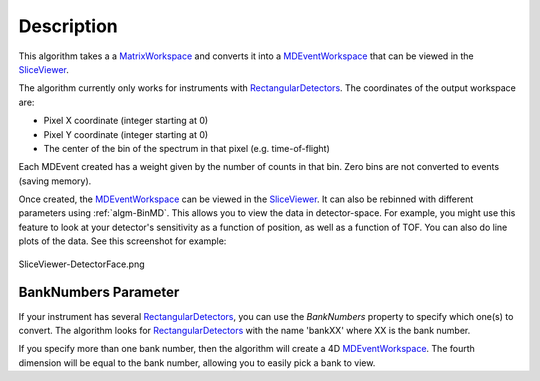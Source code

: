 .. algorithm::

.. summary::

.. alias::

.. properties::

Description
-----------

This algorithm takes a a `MatrixWorkspace <http://www.mantidproject.org/MatrixWorkspace>`__ and
converts it into a `MDEventWorkspace <http://www.mantidproject.org/MDEventWorkspace>`__ that can be
viewed in the `SliceViewer <http://www.mantidproject.org/SliceViewer>`__.

The algorithm currently only works for instruments with
`RectangularDetectors <http://www.mantidproject.org/InstrumentDefinitionFile#Creating_Rectangular_Area_Detectors>`__. The coordinates of the
output workspace are:

-  Pixel X coordinate (integer starting at 0)
-  Pixel Y coordinate (integer starting at 0)
-  The center of the bin of the spectrum in that pixel (e.g.
   time-of-flight)

Each MDEvent created has a weight given by the number of counts in that
bin. Zero bins are not converted to events (saving memory).

Once created, the `MDEventWorkspace <http://www.mantidproject.org/MDEventWorkspace>`__ can be viewed
in the `SliceViewer <http://www.mantidproject.org/SliceViewer>`__. It can also be rebinned with
different parameters using :ref:`algm-BinMD`. This allows you to view
the data in detector-space. For example, you might use this feature to
look at your detector's sensitivity as a function of position, as well
as a function of TOF. You can also do line plots of the data. See this
screenshot for example:

.. figure:: /images/SliceViewer-DetectorFace.png
   :alt: SliceViewer-DetectorFace.png
   :align: center
   :width: 600 px

   SliceViewer-DetectorFace.png
BankNumbers Parameter
#####################

If your instrument has several `RectangularDetectors <http://www.mantidproject.org/InstrumentDefinitionFile#Creating_Rectangular_Area_Detectors>`__, you can use the
*BankNumbers* property to specify which one(s) to convert. The algorithm
looks for `RectangularDetectors <http://www.mantidproject.org/InstrumentDefinitionFile#Creating_Rectangular_Area_Detectors>`__ with the name 'bankXX' where XX is the
bank number.

If you specify more than one bank number, then the algorithm will create
a 4D `MDEventWorkspace <http://www.mantidproject.org/MDEventWorkspace>`__. The fourth dimension will be equal to the bank
number, allowing you to easily pick a bank to view.

.. categories::

